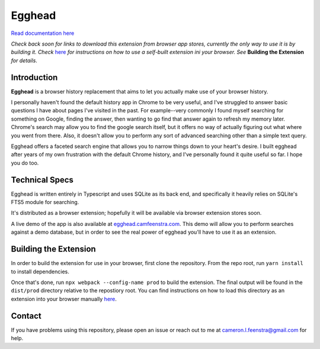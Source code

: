 ################
Egghead
################

`Read documentation here <https://docs.egghead.camfeenstra.com>`_

*Check back soon for links to download this extension from browser app stores, currently the only way to use it is by building it. Check* `here <https://developer.chrome.com/docs/extensions/mv3/getstarted/>`_ *for instructions on how to use a self-built extension ini your browser. See* **Building the Extension** *for details*.

Introduction
#################

.. raw:: html
    
   <p align="center">
     <img src="https://docs.egghead.camfeenstra.com/_static/screenshot.png" width="600px" alt="Egghead Screenshot" >
   </p>

**Egghead** is a browser history replacement that aims to let you actually make use of your browser history.

I personally haven't found the default history app in Chrome to be very useful, and I've struggled to answer basic questions I have about pages I've visited in the past. For example--very commonly I found myself searching for something on Google, finding the answer, then wanting to go find that answer again to refresh my memory later. Chrome's search may allow you to find the google search itself, but it offers no way of actually figuring out what where you went from there. Also, it doesn't allow you to perform any sort of advanced searching other than a simple text query.

Egghead offers a faceted search engine that allows you to narrow things down to your heart's desire. I built egghead after years of my own frustration with the default Chrome history, and I've personally found it quite useful so far. I hope you do too.

Technical Specs
##################

Egghead is written entirely in Typescript and uses SQLite as its back end, and specifically it heavily relies on SQLite's FTS5 module for searching.

It's distributed as a browser extension; hopefully it will be available via browser extension stores soon.

A live demo of the app is also available at `egghead.camfeenstra.com <https://egghead.camfeenstra.com>`_. This demo will allow you to perform searches against a demo database, but in order to see the real power of egghead you'll have to use it as an extension.

Building the Extension
#######################

In order to build the extension for use in your browser, first clone the repository. From the repo root, run ``yarn install`` to install dependencies.

Once that's done, run ``npx webpack --config-name prod`` to build the extension. The final output will be found in the ``dist/prod`` directory relative to the repostiory root. You can find instructions on how to load this directory as an extension into your browser manually `here <https://developer.chrome.com/docs/extensions/mv3/getstarted/>`_.

Contact
#########

If you have problems using this repository, please open an issue or reach out to me at `cameron.l.feenstra@gmail.com <cameron.l.feenstra@gmail.com>`_ for help.

